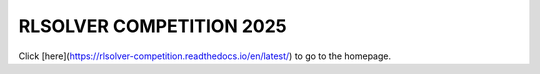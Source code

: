 .. _rlsolver-redirect:

RLSOLVER COMPETITION 2025
==========================

Click [here](https://rlsolver-competition.readthedocs.io/en/latest/) to go to the homepage.

.. raw:: html

   <meta http-equiv="refresh" content="0; URL=https://rlsolver-competition.readthedocs.io/en/latest/">
